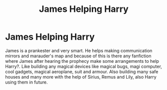 #+TITLE: James Helping Harry

* James Helping Harry
:PROPERTIES:
:Author: msn3397
:Score: 3
:DateUnix: 1587242147.0
:DateShort: 2020-Apr-19
:FlairText: Request
:END:
James is a prankester and very smart. He helps making communication mirrors and marauder's map and because of this is there any fanfiction where James after hearing the prophecy make some arrangements to help Harry?. Like building any magical devices like magical bugs, magi computer, cool gadgets, magical aeroplane, suit and armour. Also building many safe houses and many more with the help of Sirius, Remus and Lily, also Harry using them in future.


